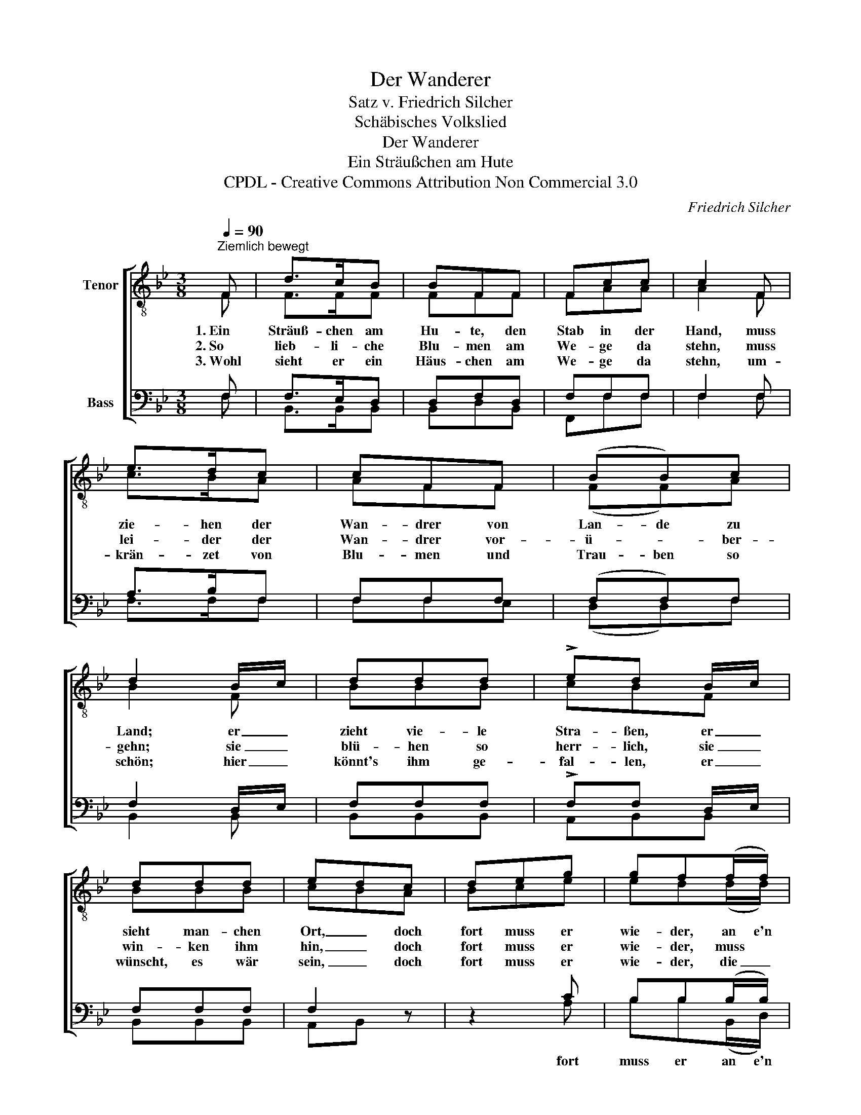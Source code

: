 X:1
T:Der Wanderer
T:Satz v. Friedrich Silcher
T:Schäbisches Volkslied
T:Der Wanderer
T:Ein Sträußchen am Hute
T:CPDL - Creative Commons Attribution Non Commercial 3.0
C:Friedrich Silcher
Z:CPDL - Creative Commons Attribution Non Commercial 3.0
%%score [ ( 1 2 ) ( 3 4 ) ]
L:1/8
Q:1/4=90
M:3/8
K:Bb
V:1 treble-8 nm="Tenor"
V:2 treble-8 
V:3 bass nm="Bass"
V:4 bass 
V:1
"^Ziemlich bewegt" F | d>cB | BFF | Fcc | c2 F | e>dc | cFF | (BB)c | d2 B/c/ | ddd | !>!ed B/c/ | %11
w: 1.~Ein|Sträuß- chen am|Hu- te, den|Stab in der|Hand, muss|zie- hen der|Wan- drer von|Lan- de zu|Land; er _|zieht vie- le|Stra- ßen, er _|
w: 2.~So|lieb- li- che|Blu- men am|We- ge da|stehn, muss|lei- der der|Wan- drer vor-|ü- * ber-|gehn; sie _|blü- hen so|herr- lich, sie _|
w: 3.~Wohl|sieht er ein|Häus- chen am|We- ge da|stehn, um-|krän- zet von|Blu- men und|Trau- ben so|schön; hier _|könnt's ihm ge-|fal- len, er _|
 ddd | edc | deg | gf(f/f/) | fee | fdd | cd e/g/ | gf(f/f/) | f"^dim."ee | !fermata!d2 |] %21
w: sieht man- chen|Ort, _ doch|fort muss er|wie- der, an e'n|an- de- ren|Ort, _ doch|fort muss er _|wie- der, an e'n|an- de- ren|Ort.|
w: win- ken ihm|hin, _ doch|fort muss er|wie- der, muss *|wei- ter noch|ziehn, * doch|fort muss er _|wie- der, muss *|wei- ter noch|ziehn.|
w: wünscht, es wär|sein, _ doch|fort muss er|wie- der, die _|Welt aus und|ein, _ doch|fort muss er _|wie- der, die _|Welt aus und|ein.|
V:2
 F | F>FF | FFF | FAA | A2 F | c>BA | AFF | (FF)A | B2 F | BBB | cBF | BBB | cBA | Bce | ed(d/d/) | %15
 dcc | dBB | AB c/e/ | ed(d/d/) | dcc | B2 |] %21
V:3
 F, | F,>E,D, | D,F,D, | F,F,F, | F,2 F, | A,>B,F, | F,F,F, | (F,F,)F, | F,2 D,/E,/ | F,F,F, | %10
w: ||||||||||
 !>!F,F, D,/E,/ | F,F,F, | F,2 z | z2 C | B,B,(B,/B,/) | A,A,A, | B,F, z | z2 C | B,B,(B,/B,/) | %19
w: |||fort|muss er an e'n|||fort|muss er an e'n|
 A,"^dim."A,A, | !fermata!F,2 |] %21
w: ||
V:4
 F, | B,,>B,,B,, | B,,D,B,, | F,,F,F, | F,2 F, | F,>F,F, | F,F,E, | (D,D,)F, | B,,2 B,, | %9
 B,,B,,B,, | A,,B,,B,, | B,,B,,B,, | A,,B,, x | x2 A, | B,B,(B,,/D,/) | F,F,F, | B,,2 x | x2 A, | %18
 B,B,(B,,/D,/) | F,F,F, | B,,2 |] %21

